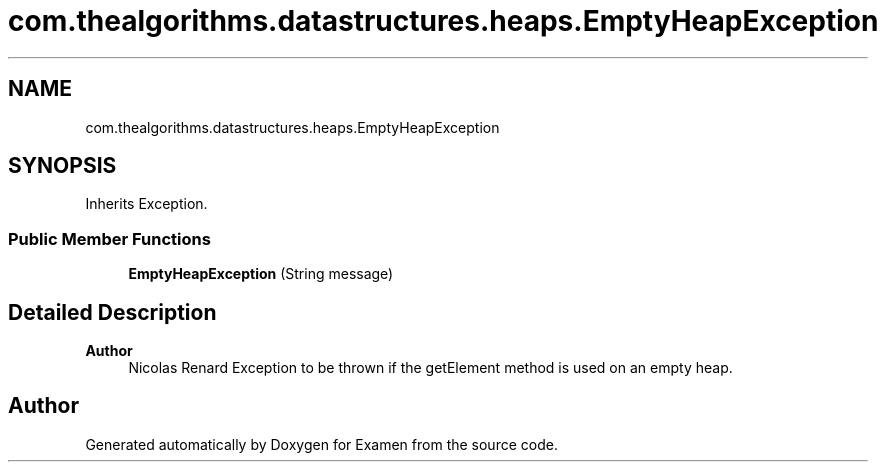 .TH "com.thealgorithms.datastructures.heaps.EmptyHeapException" 3 "Fri Jan 28 2022" "Examen" \" -*- nroff -*-
.ad l
.nh
.SH NAME
com.thealgorithms.datastructures.heaps.EmptyHeapException
.SH SYNOPSIS
.br
.PP
.PP
Inherits Exception\&.
.SS "Public Member Functions"

.in +1c
.ti -1c
.RI "\fBEmptyHeapException\fP (String message)"
.br
.in -1c
.SH "Detailed Description"
.PP 

.PP
\fBAuthor\fP
.RS 4
Nicolas Renard Exception to be thrown if the getElement method is used on an empty heap\&. 
.RE
.PP


.SH "Author"
.PP 
Generated automatically by Doxygen for Examen from the source code\&.

